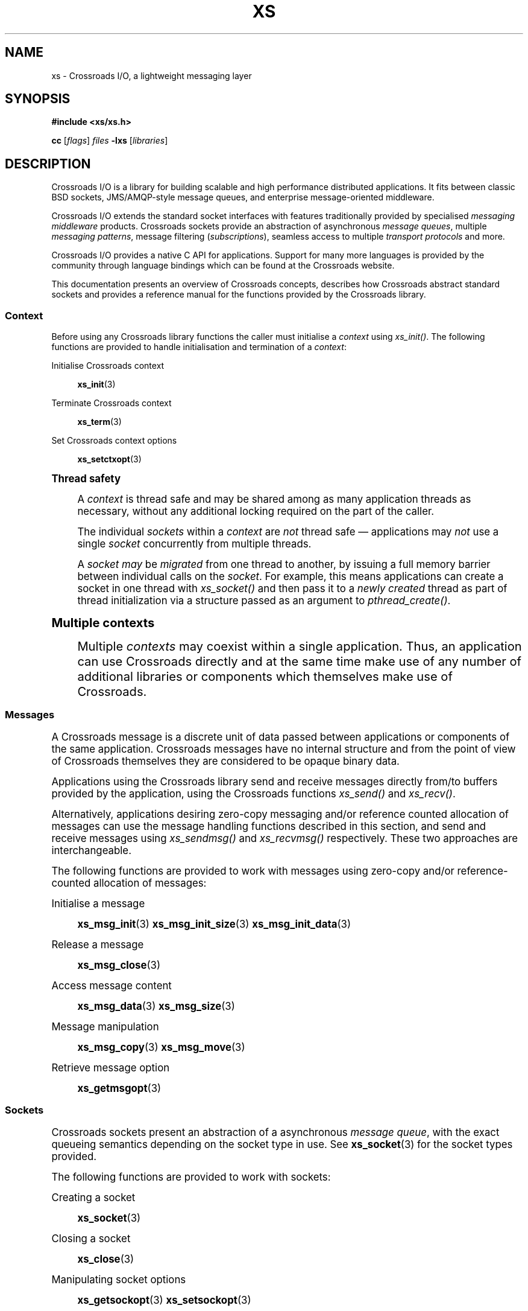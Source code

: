 '\" t
.\"     Title: xs
.\"    Author: [see the "AUTHORS" section]
.\" Generator: DocBook XSL Stylesheets v1.75.2 <http://docbook.sf.net/>
.\"      Date: 06/13/2012
.\"    Manual: Crossroads I/O Manual
.\"    Source: Crossroads I/O 1.2.0
.\"  Language: English
.\"
.TH "XS" "7" "06/13/2012" "Crossroads I/O 1\&.2\&.0" "Crossroads I/O Manual"
.\" -----------------------------------------------------------------
.\" * Define some portability stuff
.\" -----------------------------------------------------------------
.\" ~~~~~~~~~~~~~~~~~~~~~~~~~~~~~~~~~~~~~~~~~~~~~~~~~~~~~~~~~~~~~~~~~
.\" http://bugs.debian.org/507673
.\" http://lists.gnu.org/archive/html/groff/2009-02/msg00013.html
.\" ~~~~~~~~~~~~~~~~~~~~~~~~~~~~~~~~~~~~~~~~~~~~~~~~~~~~~~~~~~~~~~~~~
.ie \n(.g .ds Aq \(aq
.el       .ds Aq '
.\" -----------------------------------------------------------------
.\" * set default formatting
.\" -----------------------------------------------------------------
.\" disable hyphenation
.nh
.\" disable justification (adjust text to left margin only)
.ad l
.\" -----------------------------------------------------------------
.\" * MAIN CONTENT STARTS HERE *
.\" -----------------------------------------------------------------
.SH "NAME"
xs \- Crossroads I/O, a lightweight messaging layer
.SH "SYNOPSIS"
.sp
\fB#include <xs/xs\&.h>\fR
.sp
\fBcc\fR [\fIflags\fR] \fIfiles\fR \fB\-lxs\fR [\fIlibraries\fR]
.SH "DESCRIPTION"
.sp
Crossroads I/O is a library for building scalable and high performance distributed applications\&. It fits between classic BSD sockets, JMS/AMQP\-style message queues, and enterprise message\-oriented middleware\&.
.sp
Crossroads I/O extends the standard socket interfaces with features traditionally provided by specialised \fImessaging middleware\fR products\&. Crossroads sockets provide an abstraction of asynchronous \fImessage queues\fR, multiple \fImessaging patterns\fR, message filtering (\fIsubscriptions\fR), seamless access to multiple \fItransport protocols\fR and more\&.
.sp
Crossroads I/O provides a native C API for applications\&. Support for many more languages is provided by the community through language bindings which can be found at the Crossroads website\&.
.sp
This documentation presents an overview of Crossroads concepts, describes how Crossroads abstract standard sockets and provides a reference manual for the functions provided by the Crossroads library\&.
.SS "Context"
.sp
Before using any Crossroads library functions the caller must initialise a \fIcontext\fR using \fIxs_init()\fR\&. The following functions are provided to handle initialisation and termination of a \fIcontext\fR:
.PP
Initialise Crossroads context
.RS 4

\fBxs_init\fR(3)
.RE
.PP
Terminate Crossroads context
.RS 4

\fBxs_term\fR(3)
.RE
.PP
Set Crossroads context options
.RS 4

\fBxs_setctxopt\fR(3)
.RE
.sp
.it 1 an-trap
.nr an-no-space-flag 1
.nr an-break-flag 1
.br
.ps +1
\fBThread safety\fR
.RS 4
.sp
A \fIcontext\fR is thread safe and may be shared among as many application threads as necessary, without any additional locking required on the part of the caller\&.
.sp
The individual \fIsockets\fR within a \fIcontext\fR are \fInot\fR thread safe \(em applications may \fInot\fR use a single \fIsocket\fR concurrently from multiple threads\&.
.sp
A \fIsocket\fR \fImay\fR be \fImigrated\fR from one thread to another, by issuing a full memory barrier between individual calls on the \fIsocket\fR\&. For example, this means applications can create a socket in one thread with \fIxs_socket()\fR and then pass it to a \fInewly created\fR thread as part of thread initialization via a structure passed as an argument to \fIpthread_create()\fR\&.
.RE
.sp
.it 1 an-trap
.nr an-no-space-flag 1
.nr an-break-flag 1
.br
.ps +1
\fBMultiple contexts\fR
.RS 4
.sp
Multiple \fIcontexts\fR may coexist within a single application\&. Thus, an application can use Crossroads directly and at the same time make use of any number of additional libraries or components which themselves make use of Crossroads\&.
.RE
.SS "Messages"
.sp
A Crossroads message is a discrete unit of data passed between applications or components of the same application\&. Crossroads messages have no internal structure and from the point of view of Crossroads themselves they are considered to be opaque binary data\&.
.sp
Applications using the Crossroads library send and receive messages directly from/to buffers provided by the application, using the Crossroads functions \fIxs_send()\fR and \fIxs_recv()\fR\&.
.sp
Alternatively, applications desiring zero\-copy messaging and/or reference counted allocation of messages can use the message handling functions described in this section, and send and receive messages using \fIxs_sendmsg()\fR and \fIxs_recvmsg()\fR respectively\&. These two approaches are interchangeable\&.
.sp
The following functions are provided to work with messages using zero\-copy and/or reference\-counted allocation of messages:
.PP
Initialise a message
.RS 4

\fBxs_msg_init\fR(3)
\fBxs_msg_init_size\fR(3)
\fBxs_msg_init_data\fR(3)
.RE
.PP
Release a message
.RS 4

\fBxs_msg_close\fR(3)
.RE
.PP
Access message content
.RS 4

\fBxs_msg_data\fR(3)
\fBxs_msg_size\fR(3)
.RE
.PP
Message manipulation
.RS 4

\fBxs_msg_copy\fR(3)
\fBxs_msg_move\fR(3)
.RE
.PP
Retrieve message option
.RS 4

\fBxs_getmsgopt\fR(3)
.RE
.SS "Sockets"
.sp
Crossroads sockets present an abstraction of a asynchronous \fImessage queue\fR, with the exact queueing semantics depending on the socket type in use\&. See \fBxs_socket\fR(3) for the socket types provided\&.
.sp
The following functions are provided to work with sockets:
.PP
Creating a socket
.RS 4

\fBxs_socket\fR(3)
.RE
.PP
Closing a socket
.RS 4

\fBxs_close\fR(3)
.RE
.PP
Manipulating socket options
.RS 4

\fBxs_getsockopt\fR(3)
\fBxs_setsockopt\fR(3)
.RE
.PP
Creating and modifiying topologies
.RS 4

\fBxs_bind\fR(3)
\fBxs_connect\fR(3)
\fBxs_shutdown\fR(3)
.RE
.PP
Sending and receiving messages
.RS 4

\fBxs_send\fR(3)
\fBxs_recv\fR(3)
.RE
.PP
Sending and receiving messages (zero\-copy)
.RS 4

\fBxs_sendmsg\fR(3)
\fBxs_recvmsg\fR(3)
.RE
.PP
\fBInput/output multiplexing\fR. Crossroads provides a mechanism for applications to multiplex input/output events over a set containing both Crossroads sockets and standard sockets\&. This mechanism mirrors the standard
\fIpoll()\fR
system call, and is described in detail in
\fBxs_poll\fR(3)\&.
.SS "Transports"
.sp
A Crossroads socket can use multiple different underlying transport mechanisms\&. Each transport mechanism is suited to a particular purpose and has its own advantages and drawbacks\&.
.sp
The following transport mechanisms are provided:
.PP
Unicast transport using TCP
.RS 4

\fBxs_tcp\fR(7)
.RE
.PP
Reliable multicast transport using PGM
.RS 4

\fBxs_pgm\fR(7)
.RE
.PP
Local inter\-process communication transport
.RS 4

\fBxs_ipc\fR(7)
.RE
.PP
Local in\-process (inter\-thread) communication transport
.RS 4

\fBxs_inproc\fR(7)
.RE
.SH "ERROR HANDLING"
.sp
The Crossroads library functions handle errors using the standard conventions found on POSIX systems\&. Generally, this means that upon failure a Crossroads library function shall return either a NULL value (if returning a pointer) or a negative value (if returning an integer), and the actual error code shall be stored in the \fIerrno\fR variable\&.
.sp
On non\-POSIX systems some users may experience issues with retrieving the correct value of the \fIerrno\fR variable\&. The \fIxs_errno()\fR function is provided to assist in these cases; for details refer to \fBxs_errno\fR(3)\&.
.sp
The \fIxs_strerror()\fR function is provided to translate Crossroads\-specific error codes into error message strings; for details refer to \fBxs_strerror\fR(3)\&.
.SH "MISCELLANEOUS"
.sp
The following miscellaneous functions are provided:
.PP
Report Crossroads library version
.RS 4

\fBxs_version\fR(3)
.RE
.SH "LANGUAGE BINDINGS"
.sp
The Crossroads library provides interfaces suitable for calling from programs in any language; this documentation documents those interfaces as they would be used by C programmers\&. The intent is that programmers using Crossroads from other languages shall refer to this documentation alongside any documentation provided by the vendor of their language binding\&.
.SH "ZEROMQ COMPATIBILITY"
.sp
The Crossroads library provides an optional drop\-in \fIlibzmq\fR compatibility library for ZeroMQ applications\&. See \fBxs_zmq\fR(7) for documentation on this option\&.
.SH "AUTHORS"
.sp
The Crossroads documentation was written by Martin Sustrik <\m[blue]\fBsustrik@250bpm\&.com\fR\m[]\&\s-2\u[1]\d\s+2> and Martin Lucina <\m[blue]\fBmartin@lucina\&.net\fR\m[]\&\s-2\u[2]\d\s+2>\&.
.SH "COPYING"
.sp
Free use of the Crossroads library software is granted under the terms of the GNU Lesser General Public License (LGPL)\&. For details see the files COPYING and COPYING\&.LESSER included with the libxs distribution\&.
.sp
As a special exception, the copyright holders of libxs grant you the right to link the library statically with your software\&. Refer to the end of the COPYING\&.LESSER file included with the libxs distribution for details\&.
.SH "NOTES"
.IP " 1." 4
sustrik@250bpm.com
.RS 4
\%mailto:sustrik@250bpm.com
.RE
.IP " 2." 4
martin@lucina.net
.RS 4
\%mailto:martin@lucina.net
.RE
